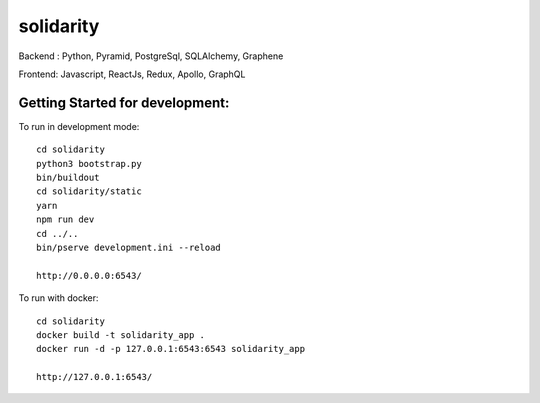 solidarity
==========

Backend : Python, Pyramid, PostgreSql, SQLAlchemy, Graphene

Frontend: Javascript, ReactJs, Redux, Apollo, GraphQL

Getting Started for development:
--------------------------------

To run in development mode::

    cd solidarity
    python3 bootstrap.py
    bin/buildout
    cd solidarity/static
    yarn
    npm run dev
    cd ../..
    bin/pserve development.ini --reload

    http://0.0.0.0:6543/

To run with docker::

    cd solidarity
    docker build -t solidarity_app .
    docker run -d -p 127.0.0.1:6543:6543 solidarity_app

    http://127.0.0.1:6543/
